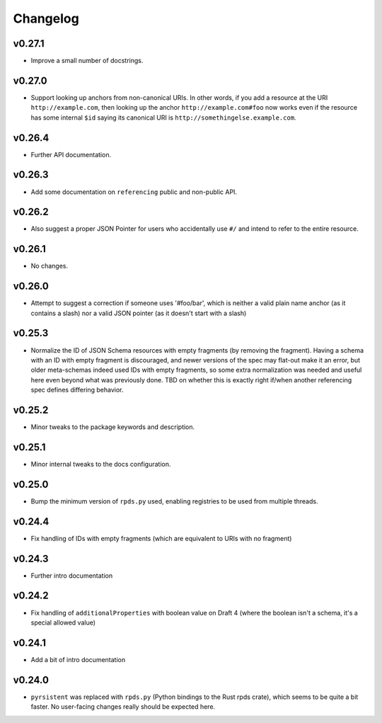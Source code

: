 =========
Changelog
=========

v0.27.1
-------

* Improve a small number of docstrings.


v0.27.0
-------

* Support looking up anchors from non-canonical URIs.
  In other words, if you add a resource at the URI ``http://example.com``, then looking up the anchor ``http://example.com#foo`` now works even if the resource has some internal ``$id`` saying its canonical URI is ``http://somethingelse.example.com``.

v0.26.4
-------

* Further API documentation.


v0.26.3
-------

* Add some documentation on ``referencing`` public and non-public API.


v0.26.2
-------

* Also suggest a proper JSON Pointer for users who accidentally use ``#/`` and intend to refer to the entire resource.

v0.26.1
-------

* No changes.

v0.26.0
-------

* Attempt to suggest a correction if someone uses '#foo/bar', which is neither a valid plain name anchor (as it contains a slash) nor a valid JSON pointer (as it doesn't start with a slash)

v0.25.3
-------

* Normalize the ID of JSON Schema resources with empty fragments (by removing the fragment).
  Having a schema with an ID with empty fragment is discouraged, and newer versions of the spec may flat-out make it an error, but older meta-schemas indeed used IDs with empty fragments, so some extra normalization was needed and useful here even beyond what was previously done.
  TBD on whether this is exactly right if/when another referencing spec defines differing behavior.

v0.25.2
-------

* Minor tweaks to the package keywords and description.

v0.25.1
-------

* Minor internal tweaks to the docs configuration.

v0.25.0
-------

* Bump the minimum version of ``rpds.py`` used, enabling registries to be used from multiple threads.

v0.24.4
-------

* Fix handling of IDs with empty fragments (which are equivalent to URIs with no fragment)

v0.24.3
-------

* Further intro documentation

v0.24.2
-------

* Fix handling of ``additionalProperties`` with boolean value on Draft 4 (where the boolean isn't a schema, it's a special allowed value)

v0.24.1
-------

* Add a bit of intro documentation

v0.24.0
-------

* ``pyrsistent`` was replaced with ``rpds.py`` (Python bindings to the Rust rpds crate), which seems to be quite a bit faster.
  No user-facing changes really should be expected here.
